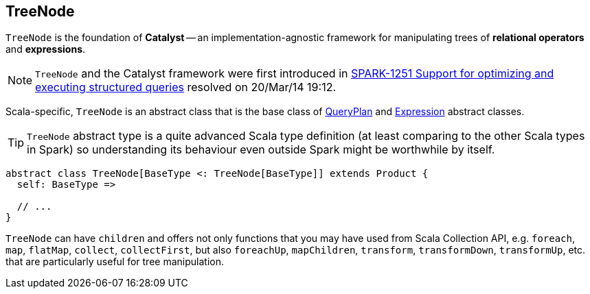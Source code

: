 == [[TreeNode]] TreeNode

`TreeNode` is the foundation of *Catalyst* -- an implementation-agnostic framework for manipulating trees of *relational operators* and *expressions*.

NOTE: `TreeNode` and the Catalyst framework were first introduced in https://issues.apache.org/jira/browse/SPARK-1251[SPARK-1251 Support for optimizing and executing structured queries] resolved on 20/Mar/14 19:12.

Scala-specific, `TreeNode` is an abstract class that is the base class of link:spark-sql-QueryPlan.adoc[QueryPlan] and link:spark-sql-catalyst-Expression.adoc[Expression] abstract classes.

TIP: `TreeNode` abstract type is a quite advanced Scala type definition (at least comparing to the other Scala types in Spark) so understanding its behaviour even outside Spark might be worthwhile by itself.

[source, scala]
----
abstract class TreeNode[BaseType <: TreeNode[BaseType]] extends Product {
  self: BaseType =>

  // ...
}
----

`TreeNode` can have `children` and offers not only functions that you may have used from Scala Collection API, e.g. `foreach`, `map`, `flatMap`, `collect`, `collectFirst`, but also `foreachUp`, `mapChildren`, `transform`, `transformDown`, `transformUp`, etc. that are particularly useful for tree manipulation.
